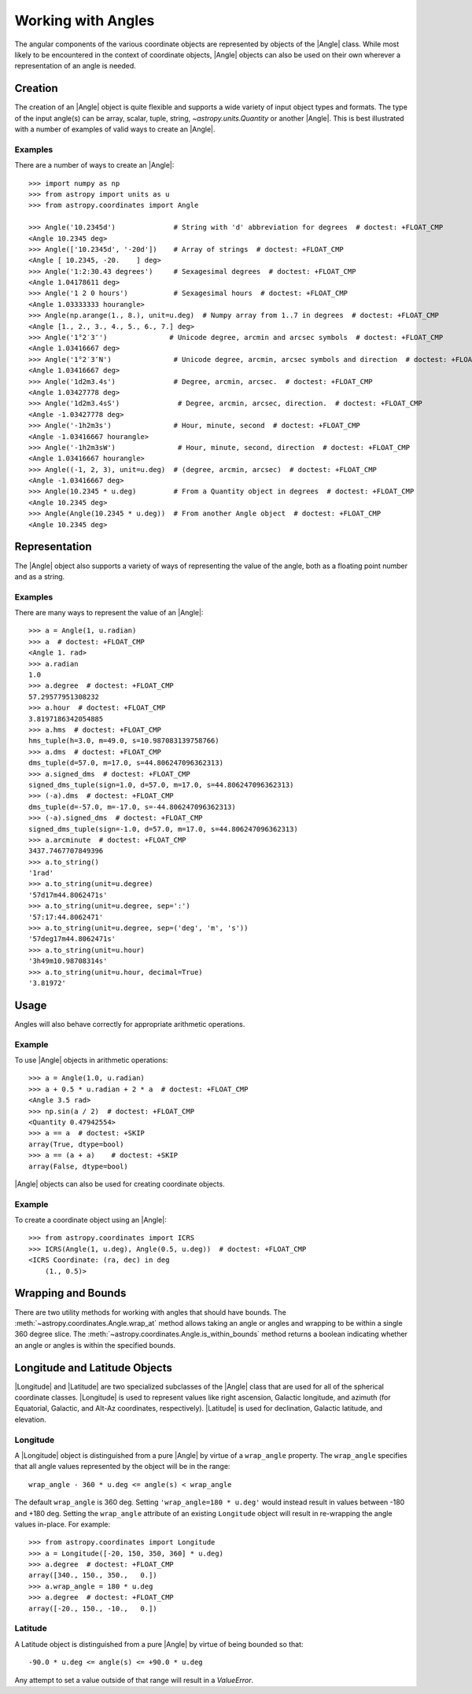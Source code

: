 .. _working_with_angles:

Working with Angles
*******************

The angular components of the various coordinate objects are represented
by objects of the |Angle| class. While most likely to be encountered in
the context of coordinate objects, |Angle| objects can also be used on
their own wherever a representation of an angle is needed.

.. _angle-creation:

Creation
========

The creation of an |Angle| object is quite flexible and supports a wide
variety of input object types and formats. The type of the input angle(s)
can be array, scalar, tuple, string, `~astropy.units.Quantity` or another
|Angle|. This is best illustrated with a number of examples of valid ways
to create an |Angle|.

Examples
--------

..
  EXAMPLE START
  Different Ways to Create an Angle Object

There are a number of ways to create an |Angle|::

    >>> import numpy as np
    >>> from astropy import units as u
    >>> from astropy.coordinates import Angle

    >>> Angle('10.2345d')              # String with 'd' abbreviation for degrees  # doctest: +FLOAT_CMP
    <Angle 10.2345 deg>
    >>> Angle(['10.2345d', '-20d'])    # Array of strings  # doctest: +FLOAT_CMP
    <Angle [ 10.2345, -20.    ] deg>
    >>> Angle('1:2:30.43 degrees')     # Sexagesimal degrees  # doctest: +FLOAT_CMP
    <Angle 1.04178611 deg>
    >>> Angle('1 2 0 hours')           # Sexagesimal hours  # doctest: +FLOAT_CMP
    <Angle 1.03333333 hourangle>
    >>> Angle(np.arange(1., 8.), unit=u.deg)  # Numpy array from 1..7 in degrees  # doctest: +FLOAT_CMP
    <Angle [1., 2., 3., 4., 5., 6., 7.] deg>
    >>> Angle('1°2′3″')               # Unicode degree, arcmin and arcsec symbols  # doctest: +FLOAT_CMP
    <Angle 1.03416667 deg>
    >>> Angle('1°2′3″N')               # Unicode degree, arcmin, arcsec symbols and direction  # doctest: +FLOAT_CMP
    <Angle 1.03416667 deg>
    >>> Angle('1d2m3.4s')              # Degree, arcmin, arcsec.  # doctest: +FLOAT_CMP
    <Angle 1.03427778 deg>
    >>> Angle('1d2m3.4sS')              # Degree, arcmin, arcsec, direction.  # doctest: +FLOAT_CMP
    <Angle -1.03427778 deg>
    >>> Angle('-1h2m3s')               # Hour, minute, second  # doctest: +FLOAT_CMP
    <Angle -1.03416667 hourangle>
    >>> Angle('-1h2m3sW')               # Hour, minute, second, direction  # doctest: +FLOAT_CMP
    <Angle 1.03416667 hourangle>
    >>> Angle((-1, 2, 3), unit=u.deg)  # (degree, arcmin, arcsec)  # doctest: +FLOAT_CMP
    <Angle -1.03416667 deg>
    >>> Angle(10.2345 * u.deg)         # From a Quantity object in degrees  # doctest: +FLOAT_CMP
    <Angle 10.2345 deg>
    >>> Angle(Angle(10.2345 * u.deg))  # From another Angle object  # doctest: +FLOAT_CMP
    <Angle 10.2345 deg>

..
  EXAMPLE END

Representation
==============

The |Angle| object also supports a variety of ways of representing the value
of the angle, both as a floating point number and as a string.

Examples
--------

..
  EXAMPLE START
  Representation of Angle Object Values

There are many ways to represent the value of an |Angle|::

    >>> a = Angle(1, u.radian)
    >>> a  # doctest: +FLOAT_CMP
    <Angle 1. rad>
    >>> a.radian
    1.0
    >>> a.degree  # doctest: +FLOAT_CMP
    57.29577951308232
    >>> a.hour  # doctest: +FLOAT_CMP
    3.8197186342054885
    >>> a.hms  # doctest: +FLOAT_CMP
    hms_tuple(h=3.0, m=49.0, s=10.987083139758766)
    >>> a.dms  # doctest: +FLOAT_CMP
    dms_tuple(d=57.0, m=17.0, s=44.806247096362313)
    >>> a.signed_dms  # doctest: +FLOAT_CMP
    signed_dms_tuple(sign=1.0, d=57.0, m=17.0, s=44.806247096362313)
    >>> (-a).dms  # doctest: +FLOAT_CMP
    dms_tuple(d=-57.0, m=-17.0, s=-44.806247096362313)
    >>> (-a).signed_dms  # doctest: +FLOAT_CMP
    signed_dms_tuple(sign=-1.0, d=57.0, m=17.0, s=44.806247096362313)
    >>> a.arcminute  # doctest: +FLOAT_CMP
    3437.7467707849396
    >>> a.to_string()
    '1rad'
    >>> a.to_string(unit=u.degree)
    '57d17m44.8062471s'
    >>> a.to_string(unit=u.degree, sep=':')
    '57:17:44.8062471'
    >>> a.to_string(unit=u.degree, sep=('deg', 'm', 's'))
    '57deg17m44.8062471s'
    >>> a.to_string(unit=u.hour)
    '3h49m10.98708314s'
    >>> a.to_string(unit=u.hour, decimal=True)
    '3.81972'

..
  EXAMPLE END

Usage
=====

Angles will also behave correctly for appropriate arithmetic operations.

Example
-------

..
  EXAMPLE START
  Arithmetic Operations Using Angle Objects

To use |Angle| objects in arithmetic operations::

    >>> a = Angle(1.0, u.radian)
    >>> a + 0.5 * u.radian + 2 * a  # doctest: +FLOAT_CMP
    <Angle 3.5 rad>
    >>> np.sin(a / 2)  # doctest: +FLOAT_CMP
    <Quantity 0.47942554>
    >>> a == a  # doctest: +SKIP
    array(True, dtype=bool)
    >>> a == (a + a)    # doctest: +SKIP
    array(False, dtype=bool)

..
  EXAMPLE END

|Angle| objects can also be used for creating coordinate objects.

Example
-------

..
  EXAMPLE START
  Creating Coordinate Objects with Angle Objects

To create a coordinate object using an |Angle|::

    >>> from astropy.coordinates import ICRS
    >>> ICRS(Angle(1, u.deg), Angle(0.5, u.deg))  # doctest: +FLOAT_CMP
    <ICRS Coordinate: (ra, dec) in deg
        (1., 0.5)>

..
  EXAMPLE END

Wrapping and Bounds
===================

There are two utility methods for working with angles that should have bounds.
The :meth:`~astropy.coordinates.Angle.wrap_at` method allows taking an angle or
angles and wrapping to be within a single 360 degree slice. The
:meth:`~astropy.coordinates.Angle.is_within_bounds` method returns a
boolean indicating whether an angle or angles is within the specified bounds.


Longitude and Latitude Objects
==============================

|Longitude| and |Latitude| are two specialized subclasses of the |Angle|
class that are used for all of the spherical coordinate classes.
|Longitude| is used to represent values like right ascension, Galactic
longitude, and azimuth (for Equatorial, Galactic, and Alt-Az coordinates,
respectively). |Latitude| is used for declination, Galactic latitude, and
elevation.

Longitude
---------

A |Longitude| object is distinguished from a pure |Angle| by virtue of a
``wrap_angle`` property. The ``wrap_angle`` specifies that all angle values
represented by the object will be in the range::

  wrap_angle - 360 * u.deg <= angle(s) < wrap_angle

The default ``wrap_angle`` is 360 deg. Setting ``'wrap_angle=180 * u.deg'``
would instead result in values between -180 and +180 deg. Setting the
``wrap_angle`` attribute of an existing ``Longitude`` object will result in
re-wrapping the angle values in-place. For example::

    >>> from astropy.coordinates import Longitude
    >>> a = Longitude([-20, 150, 350, 360] * u.deg)
    >>> a.degree  # doctest: +FLOAT_CMP
    array([340., 150., 350.,   0.])
    >>> a.wrap_angle = 180 * u.deg
    >>> a.degree  # doctest: +FLOAT_CMP
    array([-20., 150., -10.,   0.])

Latitude
--------

A Latitude object is distinguished from a pure |Angle| by virtue
of being bounded so that::

  -90.0 * u.deg <= angle(s) <= +90.0 * u.deg

Any attempt to set a value outside of that range will result in a
`ValueError`.
